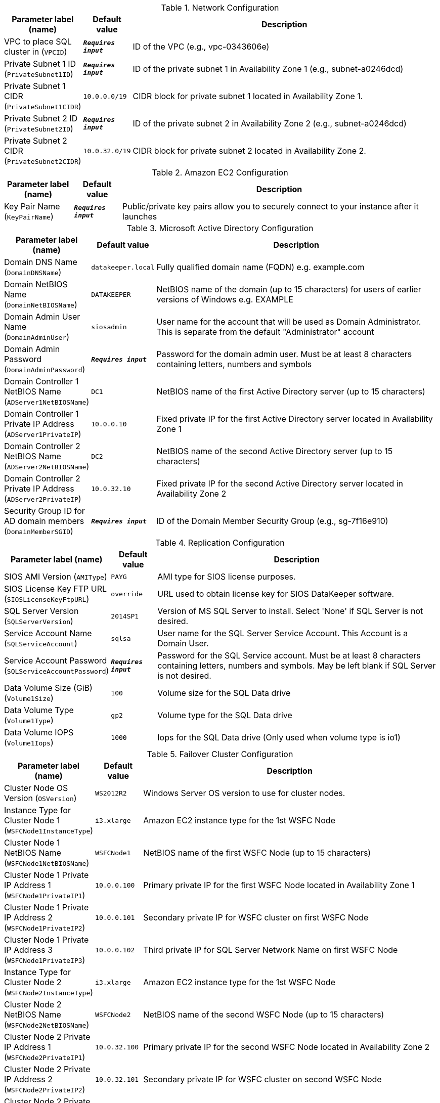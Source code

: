 
.Network Configuration
[width="100%",cols="16%,11%,73%",options="header",]
|===
|Parameter label (name) |Default value|Description|VPC to place SQL cluster in
(`VPCID`)|`**__Requires input__**`|ID of the VPC (e.g., vpc-0343606e)|Private Subnet 1 ID
(`PrivateSubnet1ID`)|`**__Requires input__**`|ID of the private subnet 1 in Availability Zone 1 (e.g., subnet-a0246dcd)|Private Subnet 1 CIDR
(`PrivateSubnet1CIDR`)|`10.0.0.0/19`|CIDR block for private subnet 1 located in Availability Zone 1.|Private Subnet 2 ID
(`PrivateSubnet2ID`)|`**__Requires input__**`|ID of the private subnet 2 in Availability Zone 2 (e.g., subnet-a0246dcd)|Private Subnet 2 CIDR
(`PrivateSubnet2CIDR`)|`10.0.32.0/19`|CIDR block for private subnet 2 located in Availability Zone 2.
|===
.Amazon EC2 Configuration
[width="100%",cols="16%,11%,73%",options="header",]
|===
|Parameter label (name) |Default value|Description|Key Pair Name
(`KeyPairName`)|`**__Requires input__**`|Public/private key pairs allow you to securely connect to your instance after it launches
|===
.Microsoft Active Directory Configuration
[width="100%",cols="16%,11%,73%",options="header",]
|===
|Parameter label (name) |Default value|Description|Domain DNS Name
(`DomainDNSName`)|`datakeeper.local`|Fully qualified domain name (FQDN) e.g. example.com|Domain NetBIOS Name
(`DomainNetBIOSName`)|`DATAKEEPER`|NetBIOS name of the domain (up to 15 characters) for users of earlier versions of Windows e.g. EXAMPLE|Domain Admin User Name
(`DomainAdminUser`)|`siosadmin`|User name for the account that will be used as Domain Administrator. This is separate from the default "Administrator" account|Domain Admin Password
(`DomainAdminPassword`)|`**__Requires input__**`|Password for the domain admin user. Must be at least 8 characters containing letters, numbers and symbols|Domain Controller 1 NetBIOS Name
(`ADServer1NetBIOSName`)|`DC1`|NetBIOS name of the first Active Directory server (up to 15 characters)|Domain Controller 1 Private IP Address
(`ADServer1PrivateIP`)|`10.0.0.10`|Fixed private IP for the first Active Directory server located in Availability Zone 1|Domain Controller 2 NetBIOS Name
(`ADServer2NetBIOSName`)|`DC2`|NetBIOS name of the second Active Directory server (up to 15 characters)|Domain Controller 2 Private IP Address
(`ADServer2PrivateIP`)|`10.0.32.10`|Fixed private IP for the second Active Directory server located in Availability Zone 2|Security Group ID for AD domain members
(`DomainMemberSGID`)|`**__Requires input__**`|ID of the Domain Member Security Group (e.g., sg-7f16e910)
|===
.Replication Configuration
[width="100%",cols="16%,11%,73%",options="header",]
|===
|Parameter label (name) |Default value|Description|SIOS AMI Version
(`AMIType`)|`PAYG`|AMI type for SIOS license purposes.|SIOS License Key FTP URL
(`SIOSLicenseKeyFtpURL`)|`override`|URL used to obtain license key for SIOS DataKeeper software.|SQL Server Version
(`SQLServerVersion`)|`2014SP1`|Version of MS SQL Server to install. Select 'None' if SQL Server is not desired.|Service Account Name
(`SQLServiceAccount`)|`sqlsa`|User name for the SQL Server Service Account. This Account is a Domain User.|Service Account Password
(`SQLServiceAccountPassword`)|`**__Requires input__**`|Password for the SQL Service account. Must be at least 8 characters containing letters, numbers and symbols. May be left blank if SQL Server is not desired.|Data Volume Size (GiB)
(`Volume1Size`)|`100`|Volume size for the SQL Data drive|Data Volume Type
(`Volume1Type`)|`gp2`|Volume type for the SQL Data drive|Data Volume IOPS
(`Volume1Iops`)|`1000`|Iops for the SQL Data drive (Only used when volume type is io1)
|===
.Failover Cluster Configuration
[width="100%",cols="16%,11%,73%",options="header",]
|===
|Parameter label (name) |Default value|Description|Cluster Node OS Version
(`OSVersion`)|`WS2012R2`|Windows Server OS version to use for cluster nodes.|Instance Type for Cluster Node 1
(`WSFCNode1InstanceType`)|`i3.xlarge`|Amazon EC2 instance type for the 1st WSFC Node|Cluster Node 1 NetBIOS Name
(`WSFCNode1NetBIOSName`)|`WSFCNode1`|NetBIOS name of the first WSFC Node (up to 15 characters)|Cluster Node 1 Private IP Address 1
(`WSFCNode1PrivateIP1`)|`10.0.0.100`|Primary private IP for the first WSFC Node located in Availability Zone 1|Cluster Node 1 Private IP Address 2
(`WSFCNode1PrivateIP2`)|`10.0.0.101`|Secondary private IP for WSFC cluster on first WSFC Node|Cluster Node 1 Private IP Address 3
(`WSFCNode1PrivateIP3`)|`10.0.0.102`|Third private IP for SQL Server Network Name on first WSFC Node|Instance Type for Cluster Node 2
(`WSFCNode2InstanceType`)|`i3.xlarge`|Amazon EC2 instance type for the 1st WSFC Node|Cluster Node 2 NetBIOS Name
(`WSFCNode2NetBIOSName`)|`WSFCNode2`|NetBIOS name of the second WSFC Node (up to 15 characters)|Cluster Node 2 Private IP Address 1
(`WSFCNode2PrivateIP1`)|`10.0.32.100`|Primary private IP for the second WSFC Node located in Availability Zone 2|Cluster Node 2 Private IP Address 2
(`WSFCNode2PrivateIP2`)|`10.0.32.101`|Secondary private IP for WSFC cluster on second WSFC Node|Cluster Node 2 Private IP Address 3
(`WSFCNode2PrivateIP3`)|`10.0.32.102`|Third private IP for SQL Server Network Name on second WSFC Node
|===
.AWS Quick Start Configuration
[width="100%",cols="16%,11%,73%",options="header",]
|===
|Parameter label (name) |Default value|Description|Quick Start S3 Bucket Name
(`QSS3BucketName`)|`aws-quickstart`|S3 bucket name for the Quick Start assets. Quick Start bucket name can include numbers, lowercase letters, uppercase letters, and hyphens (-). It cannot start or end with a hyphen (-).|Quick Start S3 bucket region
(`QSS3BucketRegion`)|`us-east-1`|The AWS Region where the Quick Start S3 bucket (QSS3BucketName) is hosted. When using your own bucket, you must specify this value.|Quick Start S3 Key Prefix
(`QSS3KeyPrefix`)|`quickstart-sios-datakeeper/`|S3 key prefix for the Quick Start assets. Quick Start key prefix can include numbers, lowercase letters, uppercase letters, hyphens (-), and forward slash (/).
|===